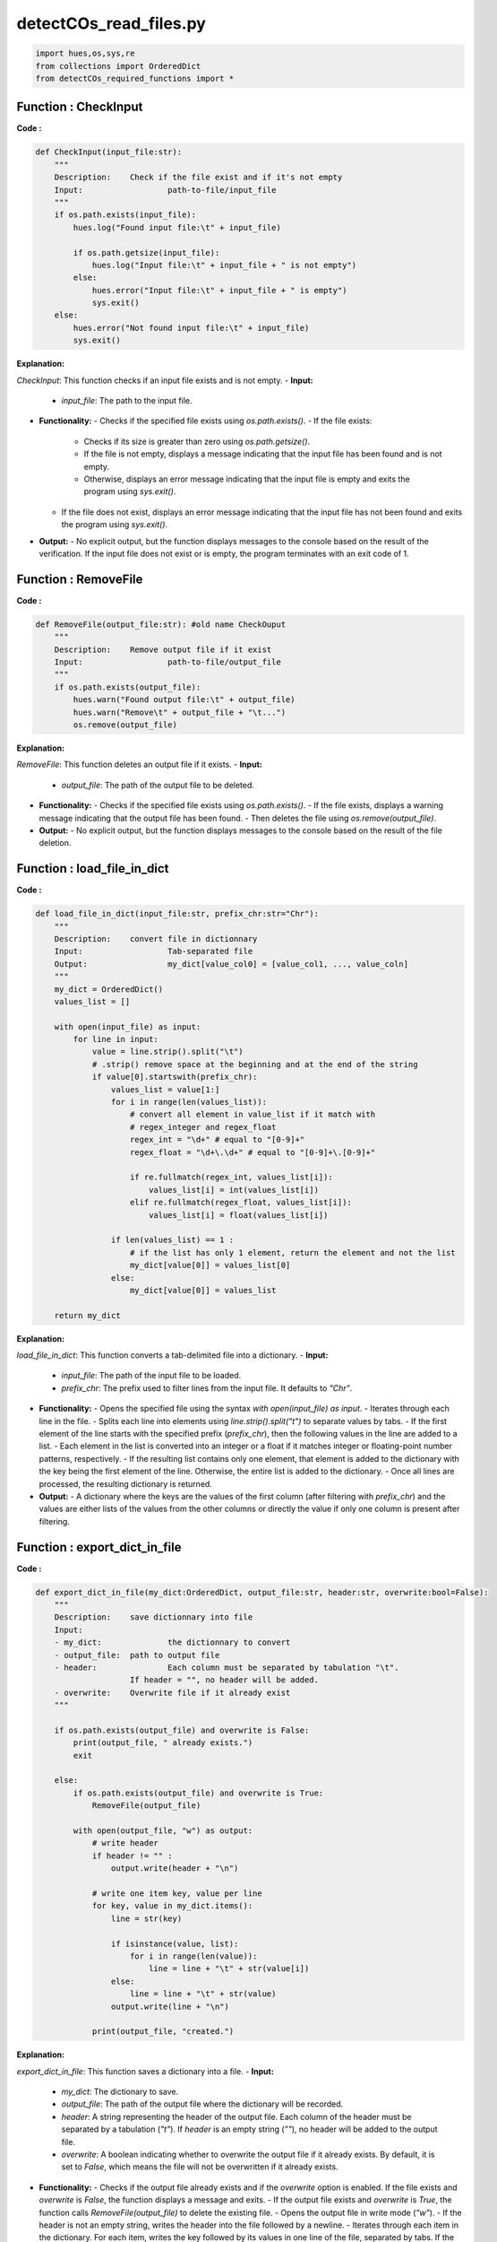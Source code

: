 detectCOs_read_files.py
========================



.. code-block:: python

    import hues,os,sys,re
    from collections import OrderedDict
    from detectCOs_required_functions import *
..

Function : CheckInput
-----------------------

**Code :**

.. code-block:: python
    
    def CheckInput(input_file:str):
        """
        Description:	Check if the file exist and if it's not empty
        Input: 			path-to-file/input_file
        """
        if os.path.exists(input_file):
            hues.log("Found input file:\t" + input_file)

            if os.path.getsize(input_file):
                hues.log("Input file:\t" + input_file + " is not empty")
            else:
                hues.error("Input file:\t" + input_file + " is empty")
                sys.exit()
        else:
            hues.error("Not found input file:\t" + input_file)
            sys.exit()
..

**Explanation:**

`CheckInput`: This function checks if an input file exists and is not empty.
- **Input:**
  - `input_file`: The path to the input file.
- **Functionality:**
  - Checks if the specified file exists using `os.path.exists()`.
  - If the file exists:
    - Checks if its size is greater than zero using `os.path.getsize()`.
    - If the file is not empty, displays a message indicating that the input file has been found and is not empty.
    - Otherwise, displays an error message indicating that the input file is empty and exits the program using `sys.exit()`.
  - If the file does not exist, displays an error message indicating that the input file has not been found and exits the program using `sys.exit()`.
- **Output:**
  - No explicit output, but the function displays messages to the console based on the result of the verification. If the input file does not exist or is empty, the program terminates with an exit code of 1.

Function : RemoveFile
-----------------------

**Code :**

.. code-block:: python

    def RemoveFile(output_file:str): #old name CheckOuput
        """
        Description:	Remove output file if it exist
        Input:			path-to-file/output_file
        """
        if os.path.exists(output_file):
            hues.warn("Found output file:\t" + output_file)
            hues.warn("Remove\t" + output_file + "\t...")
            os.remove(output_file)
..

**Explanation:**

`RemoveFile`: This function deletes an output file if it exists.
- **Input:**
  - `output_file`: The path of the output file to be deleted.
- **Functionality:**
  - Checks if the specified file exists using `os.path.exists()`.
  - If the file exists, displays a warning message indicating that the output file has been found.
  - Then deletes the file using `os.remove(output_file)`.
- **Output:**
  - No explicit output, but the function displays messages to the console based on the result of the file deletion.

Function : load_file_in_dict
-----------------------------

**Code :**

.. code-block:: python

    def load_file_in_dict(input_file:str, prefix_chr:str="Chr"):
        """
        Description:	convert file in dictionnary
        Input:			Tab-separated file
        Output: 		my_dict[value_col0] = [value_col1, ..., value_coln]
        """
        my_dict = OrderedDict()
        values_list = []

        with open(input_file) as input:
            for line in input:
                value = line.strip().split("\t")
                # .strip() remove space at the beginning and at the end of the string
                if value[0].startswith(prefix_chr):
                    values_list = value[1:]
                    for i in range(len(values_list)):
                        # convert all element in value_list if it match with
                        # regex_integer and regex_float
                        regex_int = "\d+" # equal to "[0-9]+"
                        regex_float = "\d+\.\d+" # equal to "[0-9]+\.[0-9]+"

                        if re.fullmatch(regex_int, values_list[i]):
                            values_list[i] = int(values_list[i])
                        elif re.fullmatch(regex_float, values_list[i]):
                            values_list[i] = float(values_list[i])

                    if len(values_list) == 1 :
                        # if the list has only 1 element, return the element and not the list
                        my_dict[value[0]] = values_list[0]
                    else:	
                        my_dict[value[0]] = values_list

        return my_dict
    
..

**Explanation:**

`load_file_in_dict`: This function converts a tab-delimited file into a dictionary.
- **Input:**
  - `input_file`: The path of the input file to be loaded.
  - `prefix_chr`: The prefix used to filter lines from the input file. It defaults to `"Chr"`.
- **Functionality:**
  - Opens the specified file using the syntax `with open(input_file) as input`.
  - Iterates through each line in the file.
  - Splits each line into elements using `line.strip().split("\t")` to separate values by tabs.
  - If the first element of the line starts with the specified prefix (`prefix_chr`), then the following values in the line are added to a list.
  - Each element in the list is converted into an integer or a float if it matches integer or floating-point number patterns, respectively.
  - If the resulting list contains only one element, that element is added to the dictionary with the key being the first element of the line. Otherwise, the entire list is added to the dictionary.
  - Once all lines are processed, the resulting dictionary is returned.
- **Output:**
  - A dictionary where the keys are the values of the first column (after filtering with `prefix_chr`) and the values are either lists of the values from the other columns or directly the value if only one column is present after filtering.

Function : export_dict_in_file
-------------------------------

**Code :**

.. code-block:: python

    def export_dict_in_file(my_dict:OrderedDict, output_file:str, header:str, overwrite:bool=False):
        """
        Description: 	save dictionnary into file
        Input: 
        - my_dict: 		the dictionnary to convert
        - output_file: 	path to output file
        - header: 		Each column must be separated by tabulation "\t".
                        If header = "", no header will be added.
        - overwrite:	Overwrite file if it already exist
        """

        if os.path.exists(output_file) and overwrite is False:
            print(output_file, " already exists.")
            exit
        
        else:
            if os.path.exists(output_file) and overwrite is True:
                RemoveFile(output_file)

            with open(output_file, "w") as output:
                # write header
                if header != "" :
                    output.write(header + "\n")

                # write one item key, value per line
                for key, value in my_dict.items():
                    line = str(key)

                    if isinstance(value, list):
                        for i in range(len(value)):
                            line = line + "\t" + str(value[i])
                    else:
                        line = line + "\t" + str(value)
                    output.write(line + "\n")

                print(output_file, "created.")
    
..

**Explanation:**

`export_dict_in_file`: This function saves a dictionary into a file.
- **Input:**
  - `my_dict`: The dictionary to save.
  - `output_file`: The path of the output file where the dictionary will be recorded.
  - `header`: A string representing the header of the output file. Each column of the header must be separated by a tabulation (`"\t"`). If `header` is an empty string (`""`), no header will be added to the output file.
  - `overwrite`: A boolean indicating whether to overwrite the output file if it already exists. By default, it is set to `False`, which means the file will not be overwritten if it already exists.
- **Functionality:**
  - Checks if the output file already exists and if the `overwrite` option is enabled. If the file exists and `overwrite` is `False`, the function displays a message and exits.
  - If the output file exists and `overwrite` is `True`, the function calls `RemoveFile(output_file)` to delete the existing file.
  - Opens the output file in write mode (`"w"`).
  - If the header is not an empty string, writes the header into the file followed by a newline.
  - Iterates through each item in the dictionary. For each item, writes the key followed by its values in one line of the file, separated by tabs. If the value is a list, each element of the list is added to the line separated by a tab.
  - Once all items are written, the function displays a message indicating that the output file has been created.
- **Output:**
  - A text file containing the data from the dictionary, with the option of a header if specified.


Function : ReadChrLen
-----------------------

**Code :**


.. code-block:: python

    def ReadChrLen(input_chr_len:str, prefix_chr:str="Chr"):
        """
        Description:	create a dictionnary containing the length of each 
                        chromosome
        Input:	
        - input_chr_len:	Tab-separated file containing the name of each 
                            chromosome and its length.
        - prefix_str:	Prefix of the chromosome number (e.g. "Chr", "chr", etc.)
        Output: 
        - chr_len[chr_x] = length-of-chromosome-x
        """
        CheckInput(input_chr_len)
        chr_len = OrderedDict()

        if prefix_chr == "":
            raise ValueError("Invalid prefix chromosome")

        with open(input_chr_len, 'r') as input_file:
            for line in input_file:
                lines = line.strip().split("\t")
                if lines[0].startswith(prefix_chr):
                    chr_len[lines[0]] = lines[1]
                else:
                    chr_len[prefix_chr + lines[0]] = lines[1]


        hues.log(str(len(chr_len)) + " Chromosome length loaded!")
        return chr_len
    
..

**Explanation:**

`ReadChrLen`: This function reads a file containing the length of each chromosome and returns a dictionary.
- **Input:**
  - `input_chr_len`: The path to the tab-delimited file containing the lengths of the chromosomes.
  - `prefix_chr`: The prefix for the chromosome number, such as `"Chr"`, `"chr"`, etc. This allows concatenating the prefix with the chromosome number in the output dictionary. By default, the prefix is `"Chr"`.
- **Functionality:**
  - The function begins by checking if the input file exists and is not empty by calling `CheckInput(input_chr_len)`.
  - Then, a dictionary `chr_len` is created to store the lengths of the chromosomes.
  - The function opens the input file and iterates through each line. For each line, it separates the elements by tabs (`\t`) and checks if the chromosome name starts with the specified prefix. If so, it adds an entry to the `chr_len` dictionary where the key is the chromosome name (with or without the prefix, as applicable) and the value is its length.
  - After processing all the lines, the function displays a message indicating the number of chromosome lengths loaded.
  - Finally, it returns the `chr_len` dictionary containing the lengths of each chromosome.
- **Output:**
  - A dictionary where the keys are the names of the chromosomes and the values are their respective lengths.
        

Function : ReadCentroReg
-------------------------

**Code :**


.. code-block:: python

    def ReadCentroReg(input_centro_reg:str, prefix_chr="Chr"):
        """
        Description:	create a dictionnary containing the coordonate of the 
                        pericentromeric region of each chromosome
        Input:	
        - input_centro_reg: Tab-separated file containing the name of each chromosome 
                            (line) and the position of the beginning (left border) 
                            and the end (right border) of the pericentromeric region.
        - prefix_str:	Prefix of the chromosome number (e.g. "Chr", "chr", etc.)
        Output:	
        - ordered dictionnary: centromere[chr_x] = [left-border, right-border]
        """
        CheckInput(input_centro_reg)
        centromere = OrderedDict()

        if prefix_chr == "":
            raise ValueError("Invalid prefix chromosome")

        with open(input_centro_reg, 'r') as input_file:
            for line in input_file:
                lines = line.strip().split("\t")

                if len(lines) == 3:
                    if lines[0] == prefix_chr: # ignore header if it exists
                        continue
                    region = [int(lines[1]), int(lines[2])]
                    if lines[0].startswith(prefix_chr):
                        chr = lines[0]
                    else:
                        chr = prefix_chr + lines[0]
                else:
                    raise ValueError ("Invalid input file !")

                centromere[chr] = region

        hues.log(str(len(centromere)) + " Chromosome centromere regions loaded!")
        return centromere
    
..

**Explanation:**

`ReadCentroReg`: This function reads a file containing the coordinates of the pericentromeric region for each chromosome and returns a dictionary.
- **Input:**
  - `input_centro_reg`: The path to the tab-delimited file containing the coordinates of the pericentromeric region.
  - `prefix_chr`: The prefix for the chromosome number, such as `"Chr"`, `"chr"`, etc. This allows concatenating the prefix with the chromosome number in the output dictionary. By default, the prefix is `"Chr"`.
- **Functionality:**
  - The function begins by checking if the input file exists and is not empty by calling `CheckInput(input_centro_reg)`.
  - Then, a dictionary `centromere` is created to store the coordinates of the pericentromeric region of each chromosome.
  - The function opens the input file and iterates through each line. For each line, it separates the elements by tabs (`\t`) and checks if there are three elements in the line (chromosome name, start, and end of the pericentromeric region). If so, it extracts the chromosome name and the coordinates of the pericentromeric region and adds them to the `centromere` dictionary.
  - After processing all the lines, the function displays a message indicating the number of pericentromeric regions of chromosomes loaded.
  - Finally, it returns the `centromere` dictionary containing the coordinates of the pericentromeric region for each chromosome.
- **Output:**
  - A dictionary where the keys are the names of the chromosomes and the values are lists containing the start and end coordinates of the pericentromeric region for each chromosome.

Function : ReadParentalVCF
---------------------------

**Code :**

.. code-block:: python

    def ReadParentalVCF(input_vcf:str, prefix_chr:str="Chr"):
        """
        Description:	create 2 dictionnaries containing all SNPs per chromosome 
                        and the last SNPs per chromosome
        Input: 
        - input_vcf:	SNP markers between parental lines (vcf format).
        - prefix_str:	Prefix of the chromosome number (e.g. "Chr", "chr", etc.)
        Output:	
        - snps[chr_pos] = [chr,pos,GT]
        - last_snps[chr]  = position-last-snp-per-chr 
        """
        hues.info("Reading Parental SNPs file")
        
        CheckInput(input_vcf)
        snps = OrderedDict()
        last_snps = OrderedDict()

        if prefix_chr == "":
            raise ValueError("Invalid prefix chromosome")

        with open(input_vcf, 'r') as input_file:
            for line in input_file:
                if line.startswith("#"):
                    continue
                lines = line.strip("\n").split("\t")
                
                chr = lines[0]
                pos = int(lines[1])

                # correct chr if needed
                if not chr.startswith(prefix_chr):
                    chr = prefix_chr + chr
                key = chr + "_" + str(pos)

                # snps contains all SNPs
                snps[key] = [chr, pos]

                # last_snps contains the last SNPs per chromosome
                if chr in last_snps.keys():
                    if pos > last_snps[chr]:
                        last_snps[chr] = pos
                else:
                    last_snps[chr] = pos

                info = lines[9].split(":")
                geno = info[0]
                snps[key].append(geno)

        hues.log(str(len(snps)) + " Parental SNP markers loaded!")
        return snps, last_snps
    
..


**Explanation:**

`ReadParentalVCF`: This function reads a VCF (Variant Call Format) file containing SNP markers between parental lines and returns two dictionaries containing all SNPs by chromosome and the last SNP by chromosome.
- **Input:**
  - `input_vcf`: The path to the VCF file containing SNP markers between the parental lines.
  - `prefix_chr`: The prefix for the chromosome number, such as `"Chr"`, `"chr"`, etc. This allows concatenating the prefix with the chromosome number in the output dictionary. By default, the prefix is `"Chr"`.
- **Functionality:**
  - The function starts by displaying a message informing that it is reading the VCF file.
  - It then checks if the input file exists and is not empty by calling `CheckInput(input_vcf)`.
  - Two empty dictionaries, `snps` and `last_snps`, are initialized to store the SNPs and the last SNP by chromosome, respectively.
  - The function opens the VCF file and iterates through each line. If the line starts with `#`, it is ignored as it represents comments in the VCF file.
  - For each line, it splits the elements by tabs (`\t`) and extracts the chromosome name (`chr`) and the position (`pos`) of the SNP.
  - If the chromosome name does not start with the specified prefix, it corrects it by adding the prefix.
  - It creates a key for the `snps` dictionary combining the chromosome name and the SNP position.
  - It updates the `last_snps` dictionary to store the position of the last SNP for each chromosome.
  - It also extracts the genotype of the SNP from the ninth column of the VCF line and adds it to the corresponding entry in the `snps` dictionary.
  - Once all lines are processed, the function displays a message indicating the number of parental SNP markers loaded.
  - Finally, it returns the dictionaries `snps` and `last_snps` containing the SNP information.
- **Output:**
  - Two dictionaries:
    - `snps`: A dictionary where keys are strings of the form `chr_pos` (chromosome name + SNP position) and values are lists containing the chromosome name, SNP position, and genotype.
    - `last_snps`: A dictionary where the keys are the names of the chromosomes and the values are the position of the last SNP for each chromosome.

Function : ReadOffspringVCF
----------------------------

**Code :**

.. code-block:: python

    def ReadOffspringVCF(input_vcf:str, parental_snps:OrderedDict, \
        geno_ref:str, geno_alt:str, analyze_id:str, prefix_chr:str="Chr"):
        """
        Description: create 2 dictionnaries containing all SNPs per chromosome and 
        the last SNPs per chromosome
        Input: 
        - input_vcf:		SNP markers between offspring lines (vcf format).
        - parental_snps:	first element in output of ReadParentalVCF()
        - geno_ref: 			reference genotype 
        - geno_alt: 			alternative genotype
        - prefix_chr: 		Prefix of the chromosome number (e.g. "Chr", "chr", etc.)
        Output:
        - info_snps[chr_pos] = [chr,pos,GT,ADref,ADalt,genotype]
        - info_last_snps[chr] = position-last-snp-per-chr 
        """
        hues.info("Reading Offspring SNPs file")

        if prefix_chr == "":
            raise ValueError("Invalid prefix chromosome")
        
        # Prepare log directory and remove files if already exist
        log_path = os.path.dirname(__file__) + "/log/" + analyze_id + "/"

        RemoveFile(log_path + "ReadOffsrpingVCF_new_snps.log")
        RemoveFile(log_path + "ReadOffsrpingVCF_weird_snps.log")
        CheckInput(input_vcf)

        info_snps = OrderedDict()
        info_last_snps = OrderedDict()
        total_snp_num = 0
        weird_snp = 0
        new_snp = 0
        count_dp0 = 0

        with open(input_vcf, 'r') as input_file:
            for line in input_file:
                if line.startswith("#"):
                    # ignore all comments and header from vcf file
                    continue

                if "DP=0" in line:
                    count_dp0 +=1
                    # ignore all snps with depth coverage = 0

                total_snp_num += 1
                lines = line.strip("\n").split("\t")
                
                chr = lines[0]
                pos = int(lines[1])

                # correct chr if needed
                if not chr.startswith(prefix_chr):
                    chr = prefix_chr + chr
                
                #set key
                key = chr + "_" + str(pos)
                
                #get GT value from the info field
                geno = lines[9].split(":")[0]
                
                # get AD ref and AD alt from info field 
                ref_supp = lines[9].split(":")[1].split(",")[0]
                alt_supp = lines[9].split(":")[1].split(",")[1]

                if key in parental_snps.keys():
                    if geno == "0/0":
                        info_snps[key] = [chr, pos, geno, ref_supp, alt_supp, geno_ref]
                    elif geno == "0/1":
                        info_snps[key] = [chr, pos, geno, ref_supp, alt_supp, str(geno_ref + "/" + geno_alt)]
                    elif geno == "1/1":
                        info_snps[key] = [chr, pos, geno, ref_supp, alt_supp, geno_alt]
                    else:
                        weird_snp += 1
                        try:
                            os.makedirs(log_path)
                        except FileExistsError: ## pass if directory already exists
                            pass
                        with open(log_path + "ReadOffsrpingVCF_weird_snps.log","a+") as logfile:
                            logfile.write(line) 		
                else:
                    new_snp +=1
                    try:
                        os.makedirs(log_path)
                    except FileExistsError: ## pass if directory already exists
                        pass
                    with open(log_path + "ReadOffsrpingVCF_new_snps.log","a+") as logfile:
                        logfile.write(line) 

                if chr in info_last_snps.keys():
                    if pos > info_last_snps[chr]:
                        info_last_snps[chr] = pos
                else:
                    info_last_snps[chr] = pos

        hues.log(str(total_snp_num) + " Offspring genotyped SNP markers loaded!")
        hues.log(str(len(info_snps)) + " Offspring genotyped informative SNP markers kept!")
        hues.warn(str(new_snp) + " Offspring specific SNPs (not found in parent)")
        hues.warn(str(weird_snp) + " Weird genotype (1/2): heterozygous genotype composed of two different ALT alleles")
        hues.warn(str(count_dp0) + " snps with a depth coverage = 0")
        
        return info_snps, info_last_snps
    
..


**Explanation:**

`ReadOffspringVCF`: This function reads a VCF (Variant Call Format) file containing SNP markers among offspring lines and returns two dictionaries. The first dictionary, `info_snps`, contains all SNPs by chromosome with details such as genotype, number of reference reads (ADref), and number of alternative reads (ADalt). The second dictionary, `info_last_snps`, stores the position of the last SNP for each chromosome.
- **Input:**
  - `input_vcf`: The path to the VCF file containing the SNP markers of the offspring lines.
  - `parental_snps`: The first output of the `ReadParentalVCF()` function, containing parental SNPs.
  - `geno_ref`: The reference genotype.
  - `geno_alt`: The alternative genotype.
  - `analyze_id`: The analysis ID, used to create the path for the log file.
  - `prefix_chr`: The prefix for the chromosome number, such as `"Chr"`, `"chr"`, etc. The default is `"Chr"`.
- **Functionality:**
  - The function starts by displaying a message informing that it is reading the VCF file.
  - It checks if the chromosome number prefix is valid. If the prefix is empty, it raises an exception.
  - It initializes three counters: `total_snp_num` for the total number of SNPs, `weird_snp` for SNPs with strange genotypes, and `new_snp` for new offspring-specific SNPs.
  - It iterates through each line of the VCF file. If the line starts with `#`, it is ignored as it represents comments in the VCF file.
  - It checks if the sequencing depth (`DP`) is zero. If so, it skips the SNP due to zero coverage.
  - It extracts the chromosome name (`chr`) and the position (`pos`) of the SNP from the line.
  - It corrects the chromosome name if necessary by adding the specified prefix.
  - It creates a key for the `info_snps` dictionary by combining the chromosome name and SNP position.
  - It extracts the genotype (`geno`), the number of reference reads (`ref_supp`), and the number of alternative reads (`alt_supp`) from the ninth column of the VCF line.
  - It checks if the key exists in the `parental_snps` dictionary (parental SNPs). If it does, it updates the `info_snps` dictionary with the appropriate information.
  - If the genotype does not conform (`0/0`, `0/1`, or `1/1`), it increments the `weird_snp` counter and logs the corresponding line in a file named `ReadOffspringVCF_weird_snps.log`.
  - If the key does not exist in the `parental_snps` dictionary, it increments the `new_snp` counter and logs the corresponding line in a file named `ReadOffspringVCF_new_snps.log`.
  - It updates the `info_last_snps` dictionary to store the position of the last SNP for each chromosome.
  - Once all lines are processed, the function displays information about the total number of SNPs loaded, the number of SNPs retained, the number of new offspring-specific SNPs, the number of SNPs with strange genotypes, and the number of SNPs with zero coverage.
  - Finally, it returns the `info_snps` and `info_last_snps` dictionaries containing information about the offspring SNPs.
- **Output:**
  - Two dictionaries:
    - `info_snps`: A dictionary where the keys are strings of the form `chr_pos` (chromosome name + SNP position) and the values are lists containing the chromosome name, SNP position, genotype, number of reference reads (ADref), and number of alternative reads (ADalt).
    - `info_last_snps`: A dictionary where the keys are the names of the chromosomes and the values are the position of the last SNP for each chromosome.

Function : ReadEMSline
-----------------------

**Code :**

.. code-block:: python

    def ReadEMSline(input:str, prefix_chr:str):
        """
        Description: 
        Input:
        Output:
        """
        hues.info("Reading Offspring SNPs file")
        CheckInput(input)

        snps_list = list()
        snps_list2 = list()
        if prefix_chr == "":
            raise ValueError("Invalid prefix chromosome")
        
        with open(input, 'r') as input_file:
            for lines in input_file:
                if lines.startswith("#"):
                    # ignore all comments and header from vcf file
                    continue

                line = lines.strip("\n").split("\t")		
                chr = line[0]
                pos = int(line[1])
                alt = line[3]

                # correct chr if needed
                if not chr.startswith(prefix_chr):
                    chr = prefix_chr + chr

                snp_key = chr + "_" + str(pos) + "_" + alt
                snp_key2 = chr + "_" + str(pos)
                snps_list.append(snp_key)
                snps_list2.append(snp_key2)
        

        return snps_list, snps_list2
    
..


**Explanation:**

`ReadEMSline`: This function reads a file and extracts the necessary information for EMS (Ethyl Methane Sulfonate) analysis. It extracts the chromosome, position, and alternative allele from each line of the file. Then, it combines these pieces of information to form a unique key for each SNP.
- **Input:**
  - `input`: The path to the file to be read.
  - `prefix_chr`: The prefix for the chromosome number, such as `"Chr"`, `"chr"`, etc.
- **Functionality:**
  - The function starts by displaying a message indicating that it is reading the file.
  - It checks if the chromosome number prefix is valid. If the prefix is empty, it raises an exception.
  - It initializes two empty lists to store the SNP keys.
  - It iterates through each line of the file.
  - If the line starts with `#`, it is ignored as it represents comments.
  - It splits the line into elements using the tabulator as a separator.
  - It extracts the chromosome name (`chr`), position (`pos`), and alternative allele (`alt`) from the line.
  - It corrects the chromosome name if necessary by adding the specified prefix.
  - It forms a unique key for each SNP by combining the chromosome name, position, and alternative allele.
  - It forms a second key with only the chromosome name and position.
  - It adds both keys to their respective lists.
  - Once all lines are processed, it returns the two lists containing the SNP keys.
- **Output:**
  - Two lists:
    - `snps_list`: A list containing unique keys for each SNP, formed by combining the chromosome name, position, and alternative allele.
    - `snps_list2`: A list containing unique keys for each SNP, formed by combining only the chromosome name and position.
        

Function : IdentifyGeno
-------------------------

**Code :**

.. code-block:: python

    def IdentifyGeno(chr, pos, alt_list, geno, snps_list_line1, snps_list_line2, 
                    geno_ref, geno_alt, geno_line1, geno_line2):
        
        if geno == "./.":
            final_geno = "NA"
        
        else :
            genotype=list()
            gt_list = geno.split("/")

            for gt in gt_list:
                if gt == "0":
                    genotype.append(geno_ref)
                else :
                    # define snp_key
                    if gt =="1":
                        snp_key = chr + "_" + str(pos) + "_" + alt_list[0]
                    elif gt =="2":
                        snp_key = chr + "_" + str(pos) + "_" + alt_list[1]
                    elif gt =="3":
                        snp_key = chr + "_" + str(pos) + "_" + alt_list[2]
                    
                    # define associated genotype
                    if snp_key in snps_list_line1:
                            genotype.append(geno_line1)
                    elif snp_key in snps_list_line2:
                        genotype.append(geno_line2)
                    else:
                        genotype.append(geno_alt)
            
            # if Homo, give genotype once only
            if genotype[0] == genotype[1]:
                final_geno = genotype[0]
            else:
                final_geno = "/".join(genotype)
        
        return final_geno
    
..


**Explanation:**

`IdentifyGeno`: This function determines the genotype of a SNP using information from the VCF file and EMS SNP markers. It considers the raw genotype (`geno`) and information about alternative alleles, reference and alternative genotypes for each SNP in two lines (`geno_line1` and `geno_line2`), as well as SNP keys for these lines (`snps_list_line1` and `snps_list_line2`).

- **Input:**
  - `chr`: The chromosome number of the SNP.
  - `pos`: The position of the SNP on the chromosome.
  - `alt_list`: A list of alternative alleles for the SNP.
  - `geno`: The raw genotype of the SNP for the considered line.
  - `snps_list_line1`: The list of SNP keys for the first line.
  - `snps_list_line2`: The list of SNP keys for the second line.
  - `geno_ref`: The reference genotype.
  - `geno_alt`: The alternative genotype.
  - `geno_line1`: The genotype of the first line.
  - `geno_line2`: The genotype of the second line.

- **Functionality:**
  - If the raw genotype is "./.", indicating it is missing, the function returns "NA" to signify that the final genotype cannot be determined.
  - Otherwise, the function starts by initializing an empty list called `genotype` to store genotypes associated with raw alleles.
  - It splits the raw genotype into a list `gt_list` using the separator "/".
  - For each element `gt` in `gt_list`:
    - If `gt` is "0", indicating it is a reference allele, the function adds `geno_ref` to the `genotype` list.
    - Otherwise, the function creates a unique key `snp_key` by combining the chromosome number, SNP position, and corresponding alternative allele.
    - Then, it determines the genotype associated with this key in the SNP lists of both lines (`snps_list_line1` and `snps_list_line2`).
    - If the key is present in `snps_list_line1`, it adds `geno_line1` to the `genotype` list.
    - Alternatively, if the key is present in `snps_list_line2`, it adds `geno_line2` to the `genotype` list.
    - If the key is not present in any of the lists, it adds `geno_alt` to the `genotype` list.
  - Then, it checks if both genotypes in the `genotype` list are identical. If so, this indicates the line is homozygous for this SNP, and the final genotype is simply the genotype of the first position in `genotype`. Otherwise, it creates the final genotype by joining the genotypes in `genotype` with the separator "/".
  - Finally, it returns the final genotype.

- **Output:**
  - `final_geno`: The final genotype of the SNP for the considered line.
    

Function : ReadRecombinedOffspringVCF
--------------------------------------

**Code :**


.. code-block:: python

    def ReadRecombinedOffspringVCF(input_vcf:str, input_ems_line1: str, input_ems_line2: str, 
        parental_snps:OrderedDict, geno_ref:str, geno_alt:str, geno_line1:str, geno_line2:str, 
        analyze_id:str, prefix_chr:str="Chr"):
        """
        Description: create 2 dictionnaries containing all SNPs per chromosome and 
        the last SNPs per chromosome
        Input: 
        - input_vcf:		SNP markers between offspring lines (vcf format).
        - parental_snps:	first element in output of ReadParentalVCF()
        - geno_ref: 		reference genotype 
        - geno_alt: 		alternative genotype
        - geno_line1:		genotype of EMS line 1
        - geno_line2:		genotype of EMS line 2
        - prefix_chr: 		Prefix of the chromosome number (e.g. "Chr", "chr", etc.)
        Output:
        - info_snps[chr_pos] = [chr,pos,GT,ADref,ADalt,genotype]
        - info_last_snps[chr] = position-last-snp-per-chr 
        """
        hues.info("Reading Offspring SNPs file")

        if prefix_chr == "":
            raise ValueError("Invalid prefix chromosome")
        
        # Prepare log directory and remove files if already exist
        log_path = os.path.dirname(__file__) + "/log/" + analyze_id + "/"

        RemoveFile(log_path + "ReadOffsrpingVCF_new_snps.log")
        RemoveFile(log_path + "ReadOffsrpingVCF_weird_snps.log")
        CheckInput(input_vcf)

        info_snps = OrderedDict()
        info_last_snps = OrderedDict()
        total_snp_num = 0
        new_snp = 0
        unknown_snps = 0

        snps_list_line1 = ReadEMSline(input_ems_line1, prefix_chr)
        snps_list_line2 = ReadEMSline(input_ems_line2, prefix_chr)

        with open(input_vcf, 'r') as input_file:
            for line in input_file:
                if line.startswith("#"):
                    # ignore all comments and header from vcf file
                    continue

                if "./." in line:
                    unknown_snps += 1

                total_snp_num += 1
                lines = line.strip("\n").split("\t")
                
                chr = lines[0]
                pos = int(lines[1])

                # correct chr if needed
                if not chr.startswith(prefix_chr):
                    chr = prefix_chr + chr

                key = chr + "_" + str(pos)
                geno = lines[9].split(":")[0]

                ref_supp = lines[9].split(":")[1].split(",")[0]
                alt_list = lines[9].split(":")[1].split(",")[1:]

                if key in parental_snps.keys():
                    info_snps[key] = [chr, pos, geno, ref_supp, ",".join(alt_list), 
                            IdentifyGeno(chr, pos, alt_list, geno, snps_list_line1, snps_list_line2, 
                            geno_ref, geno_alt, geno_line1, geno_line2)]
                else:
                    new_snp +=1
                    try:
                        os.makedirs(log_path)
                    except FileExistsError: ## pass if directory already exists
                        pass
                    with open(log_path + "ReadOffsrpingVCF_new_snps.log","a+") as logfile:
                        logfile.write(line) 

                if chr in info_last_snps.keys():
                    if pos > info_last_snps[chr]:
                        info_last_snps[chr] = pos
                else:
                    info_last_snps[chr] = pos

        hues.log(str(total_snp_num) + " Offspring genotyped SNP markers loaded!")
        hues.log(str(len(info_snps)) + " Offspring genotyped informative SNP markers kept!")
        hues.warn(str(new_snp) + " Offspring specific SNPs (not found in parent)")
        hues.warn(str(unknown_snps) + " not genotyped snps")
        
        return info_snps, info_last_snps
    
..

**Explanation:**

`ReadRecombinedOffspringVCF`: This function reads a VCF file containing SNP markers between recombined offspring lines and returns two dictionaries containing all SNPs by chromosome and the last SNPs by chromosome.
- **Input:**
  - `input_vcf`: Path to the VCF file containing SNP markers between offspring lines.
  - `input_ems_line1`: Path to the file containing SNPs from the first EMS line.
  - `input_ems_line2`: Path to the file containing SNPs from the second EMS line.
  - `parental_snps`: The first output of the `ReadParentalVCF` function.
  - `geno_ref`: Reference genotype.
  - `geno_alt`: Alternative genotype.
  - `geno_line1`: Genotype of the first EMS line.
  - `geno_line2`: Genotype of the second EMS line.
  - `analyze_id`: Analysis identifier.
  - `prefix_chr`: Prefix for the chromosome number (e.g., "Chr", "chr", etc.).
- **Functionality:**
  - The function begins by validating the chromosome prefix and checking if the VCF input file exists.
  - It initializes empty dictionaries to store SNPs and the last SNPs.
  - It reads the SNPs from the EMS lines from the specified files.
  - Then, it processes the VCF file line by line.
  - For each line, it checks if it starts with "#" (comment or header); if so, the line is skipped.
  - It also checks if the genotype is missing ("./."). If so, it increments the counter for unknown SNPs.
  - For each line containing a SNP:
    - It extracts the chromosome number and the SNP position.
    - It corrects the chromosome number if necessary.
    - It checks if the SNP is present in the parental SNPs.
    - If the SNP is found in the parental SNPs, it retrieves the raw genotype, AD support, and alternative alleles.
    - It determines the final genotype from the information about alternative alleles and genotypes of the EMS lines using the function `IdentifyGeno`.
    - If the SNP is not found in the parental SNPs, it is logged to a journal file and the counter for new SNPs is incremented.
  - Finally, it returns the dictionaries containing SNPs and the last SNPs.
- **Output:**
  - `info_snps`: Dictionary containing information about all SNPs by chromosome.
  - `info_last_snps`: Dictionary containing the positions of the last SNPs by chromosome.

This function is used to process VCF files from recombined offspring lines to identify descendant-specific SNPs and potentially impute missing genotypes.

